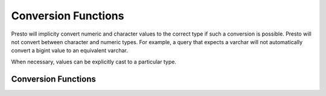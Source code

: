 ====================
Conversion Functions
====================

Presto will implicity convert numeric and character values to the
correct type if such a conversion is possible. Presto will not convert
between character and numeric types. For example, a query that expects
a varchar will not automatically convert a bigint value to an
equivalent varchar.

When necessary, values can be explicitly cast to a particular type.

Conversion Functions
--------------------

.. function:: cast(value AS type) -> type

    Explicitly cast a value as a type. This can be used to cast a
    varchar to a numeric value type and vice versa.

.. function:: try_cast(value AS type) -> type

    Like :func:`cast`, but returns null if the cast fails.
